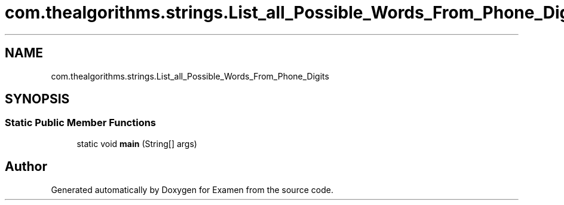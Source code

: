 .TH "com.thealgorithms.strings.List_all_Possible_Words_From_Phone_Digits" 3 "Fri Jan 28 2022" "Examen" \" -*- nroff -*-
.ad l
.nh
.SH NAME
com.thealgorithms.strings.List_all_Possible_Words_From_Phone_Digits
.SH SYNOPSIS
.br
.PP
.SS "Static Public Member Functions"

.in +1c
.ti -1c
.RI "static void \fBmain\fP (String[] args)"
.br
.in -1c

.SH "Author"
.PP 
Generated automatically by Doxygen for Examen from the source code\&.
